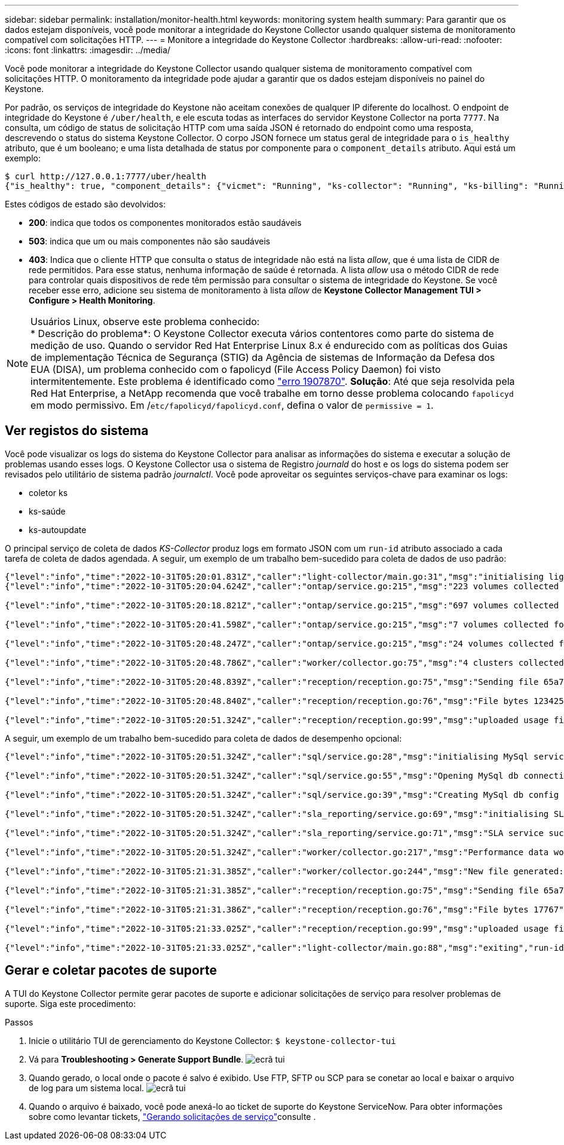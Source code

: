 ---
sidebar: sidebar 
permalink: installation/monitor-health.html 
keywords: monitoring system health 
summary: Para garantir que os dados estejam disponíveis, você pode monitorar a integridade do Keystone Collector usando qualquer sistema de monitoramento compatível com solicitações HTTP. 
---
= Monitore a integridade do Keystone Collector
:hardbreaks:
:allow-uri-read: 
:nofooter: 
:icons: font
:linkattrs: 
:imagesdir: ../media/


[role="lead"]
Você pode monitorar a integridade do Keystone Collector usando qualquer sistema de monitoramento compatível com solicitações HTTP. O monitoramento da integridade pode ajudar a garantir que os dados estejam disponíveis no painel do Keystone.

Por padrão, os serviços de integridade do Keystone não aceitam conexões de qualquer IP diferente do localhost. O endpoint de integridade do Keystone é `/uber/health`, e ele escuta todas as interfaces do servidor Keystone Collector na porta `7777`. Na consulta, um código de status de solicitação HTTP com uma saída JSON é retornado do endpoint como uma resposta, descrevendo o status do sistema Keystone Collector. O corpo JSON fornece um status geral de integridade para o `is_healthy` atributo, que é um booleano; e uma lista detalhada de status por componente para o `component_details` atributo. Aqui está um exemplo:

[listing]
----
$ curl http://127.0.0.1:7777/uber/health
{"is_healthy": true, "component_details": {"vicmet": "Running", "ks-collector": "Running", "ks-billing": "Running", "chronyd": "Running"}}
----
Estes códigos de estado são devolvidos:

* *200*: indica que todos os componentes monitorados estão saudáveis
* *503*: indica que um ou mais componentes não são saudáveis
* *403*: Indica que o cliente HTTP que consulta o status de integridade não está na lista _allow_, que é uma lista de CIDR de rede permitidos. Para esse status, nenhuma informação de saúde é retornada. A lista _allow_ usa o método CIDR de rede para controlar quais dispositivos de rede têm permissão para consultar o sistema de integridade do Keystone. Se você receber esse erro, adicione seu sistema de monitoramento à lista _allow_ de *Keystone Collector Management TUI > Configure > Health Monitoring*.


.Usuários Linux, observe este problema conhecido:

NOTE: * Descrição do problema*: O Keystone Collector executa vários contentores como parte do sistema de medição de uso. Quando o servidor Red Hat Enterprise Linux 8.x é endurecido com as políticas dos Guias de implementação Técnica de Segurança (STIG) da Agência de sistemas de Informação da Defesa dos EUA (DISA), um problema conhecido com o fapolicyd (File Access Policy Daemon) foi visto intermitentemente. Este problema é identificado como link:https://bugzilla.redhat.com/show_bug.cgi?id=1907870["erro 1907870"^]. *Solução*: Até que seja resolvida pela Red Hat Enterprise, a NetApp recomenda que você trabalhe em torno desse problema colocando `fapolicyd` em modo permissivo. Em /`etc/fapolicyd/fapolicyd.conf`, defina o valor de `permissive = 1`.



== Ver registos do sistema

Você pode visualizar os logs do sistema do Keystone Collector para analisar as informações do sistema e executar a solução de problemas usando esses logs. O Keystone Collector usa o sistema de Registro _journald_ do host e os logs do sistema podem ser revisados pelo utilitário de sistema padrão _journalctl_. Você pode aproveitar os seguintes serviços-chave para examinar os logs:

* coletor ks
* ks-saúde
* ks-autoupdate


O principal serviço de coleta de dados _KS-Collector_ produz logs em formato JSON com um `run-id` atributo associado a cada tarefa de coleta de dados agendada. A seguir, um exemplo de um trabalho bem-sucedido para coleta de dados de uso padrão:

[listing]
----
{"level":"info","time":"2022-10-31T05:20:01.831Z","caller":"light-collector/main.go:31","msg":"initialising light collector with run-id cdflm0f74cgphgfon8cg","run-id":"cdflm0f74cgphgfon8cg"}
{"level":"info","time":"2022-10-31T05:20:04.624Z","caller":"ontap/service.go:215","msg":"223 volumes collected for cluster a2049dd4-bfcf-11ec-8500-00505695ce60","run-id":"cdflm0f74cgphgfon8cg"}

{"level":"info","time":"2022-10-31T05:20:18.821Z","caller":"ontap/service.go:215","msg":"697 volumes collected for cluster 909cbacc-bfcf-11ec-8500-00505695ce60","run-id":"cdflm0f74cgphgfon8cg"}

{"level":"info","time":"2022-10-31T05:20:41.598Z","caller":"ontap/service.go:215","msg":"7 volumes collected for cluster f7b9a30c-55dc-11ed-9c88-005056b3d66f","run-id":"cdflm0f74cgphgfon8cg"}

{"level":"info","time":"2022-10-31T05:20:48.247Z","caller":"ontap/service.go:215","msg":"24 volumes collected for cluster a9e2dcff-ab21-11ec-8428-00a098ad3ba2","run-id":"cdflm0f74cgphgfon8cg"}

{"level":"info","time":"2022-10-31T05:20:48.786Z","caller":"worker/collector.go:75","msg":"4 clusters collected","run-id":"cdflm0f74cgphgfon8cg"}

{"level":"info","time":"2022-10-31T05:20:48.839Z","caller":"reception/reception.go:75","msg":"Sending file 65a71542-cb4d-bdb2-e9a7-a826be4fdcb7_1667193648.tar.gz type=ontap to reception","run-id":"cdflm0f74cgphgfon8cg"}

{"level":"info","time":"2022-10-31T05:20:48.840Z","caller":"reception/reception.go:76","msg":"File bytes 123425","run-id":"cdflm0f74cgphgfon8cg"}

{"level":"info","time":"2022-10-31T05:20:51.324Z","caller":"reception/reception.go:99","msg":"uploaded usage file to reception with status 201 Created","run-id":"cdflm0f74cgphgfon8cg"}
----
A seguir, um exemplo de um trabalho bem-sucedido para coleta de dados de desempenho opcional:

[listing]
----
{"level":"info","time":"2022-10-31T05:20:51.324Z","caller":"sql/service.go:28","msg":"initialising MySql service at 10.128.114.214"}

{"level":"info","time":"2022-10-31T05:20:51.324Z","caller":"sql/service.go:55","msg":"Opening MySql db connection at server 10.128.114.214"}

{"level":"info","time":"2022-10-31T05:20:51.324Z","caller":"sql/service.go:39","msg":"Creating MySql db config object"}

{"level":"info","time":"2022-10-31T05:20:51.324Z","caller":"sla_reporting/service.go:69","msg":"initialising SLA service"}

{"level":"info","time":"2022-10-31T05:20:51.324Z","caller":"sla_reporting/service.go:71","msg":"SLA service successfully initialised"}

{"level":"info","time":"2022-10-31T05:20:51.324Z","caller":"worker/collector.go:217","msg":"Performance data would be collected for timerange: 2022-10-31T10:24:52~2022-10-31T10:29:52"}

{"level":"info","time":"2022-10-31T05:21:31.385Z","caller":"worker/collector.go:244","msg":"New file generated: 65a71542-cb4d-bdb2-e9a7-a826be4fdcb7_1667193651.tar.gz"}

{"level":"info","time":"2022-10-31T05:21:31.385Z","caller":"reception/reception.go:75","msg":"Sending file 65a71542-cb4d-bdb2-e9a7-a826be4fdcb7_1667193651.tar.gz type=ontap-perf to reception","run-id":"cdflm0f74cgphgfon8cg"}

{"level":"info","time":"2022-10-31T05:21:31.386Z","caller":"reception/reception.go:76","msg":"File bytes 17767","run-id":"cdflm0f74cgphgfon8cg"}

{"level":"info","time":"2022-10-31T05:21:33.025Z","caller":"reception/reception.go:99","msg":"uploaded usage file to reception with status 201 Created","run-id":"cdflm0f74cgphgfon8cg"}

{"level":"info","time":"2022-10-31T05:21:33.025Z","caller":"light-collector/main.go:88","msg":"exiting","run-id":"cdflm0f74cgphgfon8cg"}
----


== Gerar e coletar pacotes de suporte

A TUI do Keystone Collector permite gerar pacotes de suporte e adicionar solicitações de serviço para resolver problemas de suporte. Siga este procedimento:

.Passos
. Inicie o utilitário TUI de gerenciamento do Keystone Collector:
`$ keystone-collector-tui`
. Vá para *Troubleshooting > Generate Support Bundle*. image:tui-sup-bundl.png["ecrã tui"]
. Quando gerado, o local onde o pacote é salvo é exibido. Use FTP, SFTP ou SCP para se conetar ao local e baixar o arquivo de log para um sistema local. image:tui-sup-bundl-2.png["ecrã tui"]
. Quando o arquivo é baixado, você pode anexá-lo ao ticket de suporte do Keystone ServiceNow. Para obter informações sobre como levantar tickets, link:../concepts/gssc.html["Gerando solicitações de serviço"]consulte .

